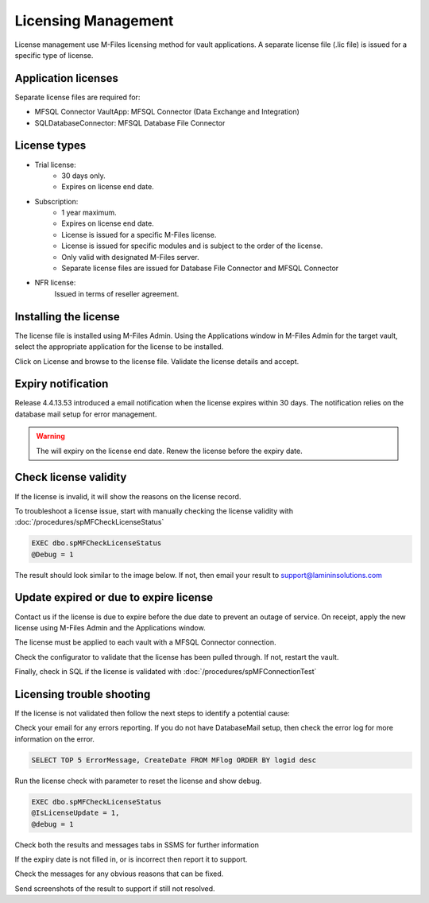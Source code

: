 Licensing Management
====================

License management use M-Files licensing method for vault applications. A separate license file
(.lic file) is issued for a specific type of license.

Application licenses
--------------------

Separate license files are required for:

- MFSQL Connector VaultApp: MFSQL Connector (Data Exchange and Integration)
- SQLDatabaseConnector: MFSQL Database File Connector

License types
-------------

- Trial license:
   - 30 days only.
   - Expires on license end date.
- Subscription:
   - 1 year maximum.
   - Expires on license end date.
   - License is issued for a specific M-Files license.
   - License is issued for specific modules and is subject to the order of the license.
   - Only valid with designated M-Files server.
   - Separate license files are issued for Database File Connector and MFSQL Connector
- NFR license:
   Issued in terms of reseller agreement.

Installing the license
----------------------

The license file is installed using M-Files Admin.  Using the Applications window in M-Files Admin for the target vault, select the appropriate application for the license to be installed.
|Image0|

Click on License and browse to the license file.  Validate the license details and accept.
|Image1|

Expiry notification
-------------------

Release 4.4.13.53 introduced a email notification when the license expires within 30 days. The notification relies on the database mail setup for error management.


.. warning::

   The will expiry on the license end date.  Renew the license before the expiry date.

Check license validity
----------------------

If the license is invalid, it will show the reasons on the license record.
|Image5|

To troubleshoot a license issue, start with manually checking the license validity with :doc:`/procedures/spMFCheckLicenseStatus`

.. code:: sql

    EXEC dbo.spMFCheckLicenseStatus
    @Debug = 1

The result should look similar to the image below. If not, then email your result to support@lamininsolutions.com
|Image2|

Update expired or due to expire license
---------------------------------------

Contact us if the license is due to expire before the due date to prevent an outage of service.  On receipt, apply the new license using M-Files Admin and the Applications window.
|Image3|

The license must be applied to each vault with a MFSQL Connector connection.

Check the configurator to validate that the license has been pulled through.  If not, restart the vault.
|Image4|

Finally, check in SQL if the license is validated with :doc:`/procedures/spMFConnectionTest`

Licensing trouble shooting
--------------------------

If the license is not validated then follow the next steps to identify a potential cause:

Check your email for any errors reporting. If you do not have DatabaseMail setup, then check the error log for more information on the error.
|Image6|

.. code:: sql

    SELECT TOP 5 ErrorMessage, CreateDate FROM MFlog ORDER BY logid desc

Run the license check with parameter to reset the license and show debug.

.. code:: sql

    EXEC dbo.spMFCheckLicenseStatus
    @IsLicenseUpdate = 1,
    @debug = 1

Check both the results and messages tabs in SSMS for further information

If the expiry date is not filled in, or is incorrect then report it to support.
|Image7|

Check the messages for any obvious reasons that can be fixed.
|Image8|

Send screenshots of the result to support if still not resolved.

.. |image0| image:: img_35.png
.. |image1| image:: img_1.png
.. |image2| image:: img_2.png
.. |image3| image:: img_3.png
.. |image4| image:: img_4.png
.. |image5| image:: img_5.png
.. |image6| image:: img_6.png
.. |image7| image:: img_7.png
.. |image8| image:: img_8.png
